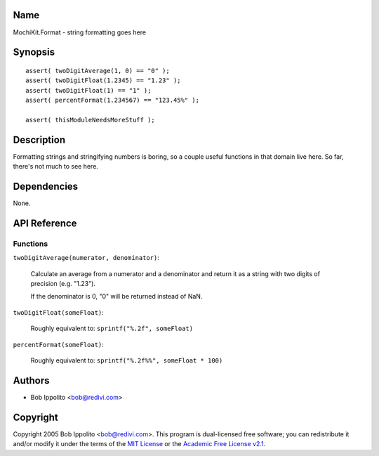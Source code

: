 .. title:: MochiKit.Format - string formatting goes here

Name
====

MochiKit.Format - string formatting goes here


Synopsis
========

::

   assert( twoDigitAverage(1, 0) == "0" );
   assert( twoDigitFloat(1.2345) == "1.23" );
   assert( twoDigitFloat(1) == "1" );
   assert( percentFormat(1.234567) == "123.45%" );

   assert( thisModuleNeedsMoreStuff );


Description
===========

Formatting strings and stringifying numbers is boring, so a couple useful
functions in that domain live here.  So far, there's not much to see here.


Dependencies
============

None.


API Reference
=============

Functions
---------

``twoDigitAverage(numerator, denominator)``:

    Calculate an average from a numerator and a denominator and return
    it as a string with two digits of precision (e.g. "1.23").

    If the denominator is 0, "0" will be returned instead of NaN.


``twoDigitFloat(someFloat)``:

    Roughly equivalent to: ``sprintf("%.2f", someFloat)``


``percentFormat(someFloat)``:

    Roughly equivalent to: ``sprintf("%.2f%%", someFloat * 100)``

Authors
=======

- Bob Ippolito <bob@redivi.com>


Copyright
=========

Copyright 2005 Bob Ippolito <bob@redivi.com>.  This program is dual-licensed
free software; you can redistribute it and/or modify it under the terms of the
`MIT License`_ or the `Academic Free License v2.1`_.

.. _`MIT License`: http://www.opensource.org/licenses/mit-license.php
.. _`Academic Free License v2.1`: http://www.opensource.org/licenses/afl-2.1.php
